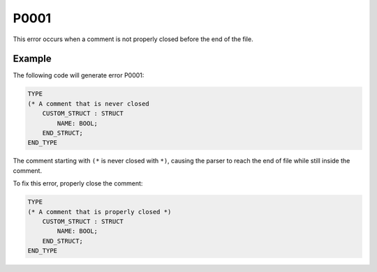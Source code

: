 =====
P0001
=====

.. problem-summary:: P0001

This error occurs when a comment is not properly closed before the end of the file.

Example
-------

The following code will generate error P0001:

.. code-block::

   TYPE
   (* A comment that is never closed
       CUSTOM_STRUCT : STRUCT 
           NAME: BOOL;
       END_STRUCT;
   END_TYPE

The comment starting with ``(*`` is never closed with ``*)``, causing the parser to reach the end of file while still inside the comment.

To fix this error, properly close the comment:

.. code-block::

   TYPE
   (* A comment that is properly closed *)
       CUSTOM_STRUCT : STRUCT 
           NAME: BOOL;
       END_STRUCT;
   END_TYPE

